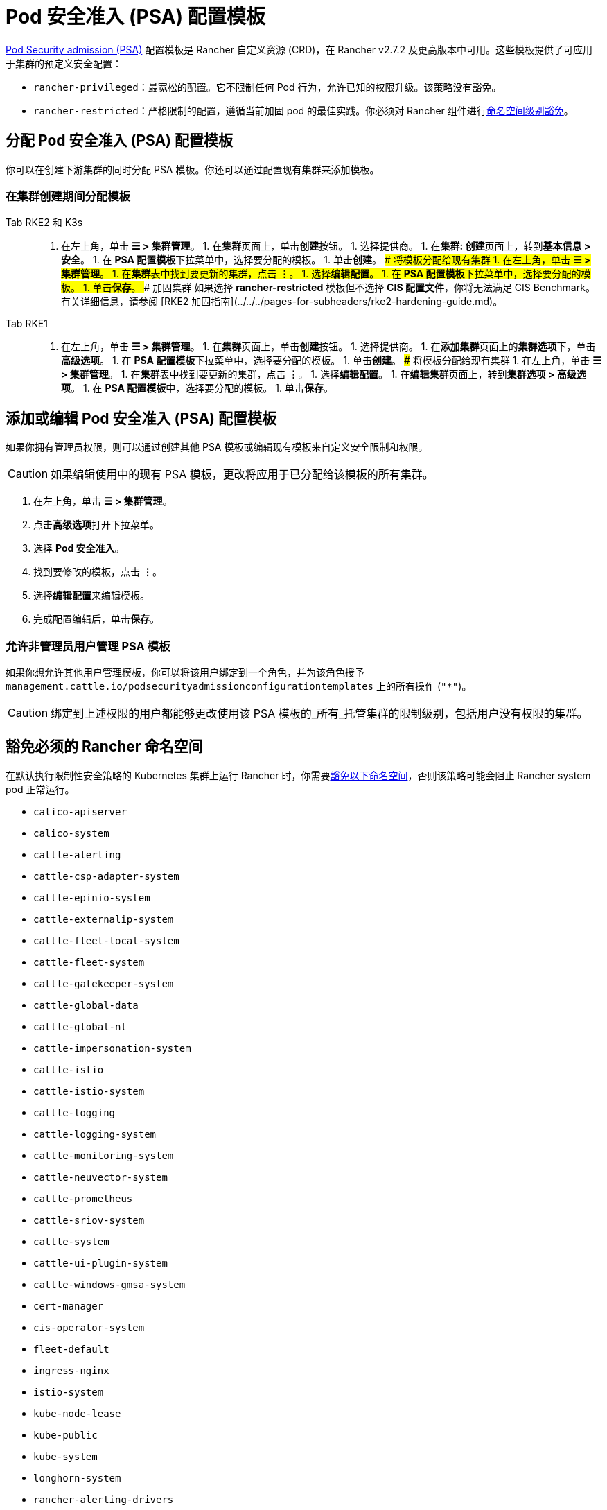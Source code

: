 = Pod 安全准入 (PSA) 配置模板

xref:./pod-security-standards.adoc[Pod Security admission (PSA)] 配置模板是 Rancher 自定义资源 (CRD)，在 Rancher v2.7.2 及更高版本中可用。这些模板提供了可应用于集群的预定义安全配置：

* `rancher-privileged`：最宽松的配置。它不限制任何 Pod 行为，允许已知的权限升级。该策略没有豁免。
* `rancher-restricted`：严格限制的配置，遵循当前加固 pod 的最佳实践。你必须对 Rancher 组件进行link:./pod-security-standards.adoc#受-psa-限制的集群上的-rancher[命名空间级别豁免]。

== 分配 Pod 安全准入 (PSA) 配置模板

你可以在创建下游集群的同时分配 PSA 模板。你还可以通过配置现有集群来添加模板。

=== 在集群创建期间分配模板

[tabs]
======
Tab RKE2 和 K3s::
+
1. 在左上角，单击 **☰ > 集群管理**。 1. 在**集群**页面上，单击**创建**按钮。 1. 选择提供商。 1. 在**集群: 创建**页面上，转到**基本信息 > 安全**。 1. 在 **PSA 配置模板**下拉菜单中，选择要分配的模板。 1. 单击**创建**。 ### 将模板分配给现有集群 1. 在左上角，单击 **☰ > 集群管理**。 1. 在**集群**表中找到要更新的集群，点击 **⋮**。 1. 选择**编辑配置**。 1. 在 **PSA 配置模板**下拉菜单中，选择要分配的模板。 1. 单击**保存**。 ### 加固集群 如果选择 **rancher-restricted** 模板但不选择 **CIS 配置文件**，你将无法满足 CIS Benchmark。有关详细信息，请参阅 [RKE2 加固指南](../../../pages-for-subheaders/rke2-hardening-guide.md)。 

Tab RKE1::
+
1. 在左上角，单击 **☰ > 集群管理**。 1. 在**集群**页面上，单击**创建**按钮。 1. 选择提供商。 1. 在**添加集群**页面上的**集群选项**下，单击 **高级选项**。 1. 在 **PSA 配置模板**下拉菜单中，选择要分配的模板。 1. 单击**创建**。 ### 将模板分配给现有集群 1. 在左上角，单击 **☰ > 集群管理**。 1. 在**集群**表中找到要更新的集群，点击 **⋮**。 1. 选择**编辑配置**。 1. 在**编辑集群**页面上，转到**集群选项 > 高级选项**。 1. 在 **PSA 配置模板**中，选择要分配的模板。 1. 单击**保存**。
======

== 添加或编辑 Pod 安全准入 (PSA) 配置模板

如果你拥有管理员权限，则可以通过创建其他 PSA 模板或编辑现有模板来自定义安全限制和权限。

[CAUTION]
====
如果编辑使用中的现有 PSA 模板，更改将应用​​于已分配给该模板的所有集群。
====


. 在左上角，单击 *☰ > 集群管理*。
. 点击**高级选项**打开下拉菜单。
. 选择 *Pod 安全准入*。
. 找到要修改的模板，点击 *⋮*。
. 选择**编辑配置**来编辑模板。
. 完成配置编辑后，单击**保存**。

=== 允许非管理员用户管理 PSA 模板

如果你想允许其他用户管理模板，你可以将该用户绑定到一个角色，并为该角色授予 `management.cattle.io/podsecurityadmissionconfigurationtemplates` 上的所有操作 (`"*"`)。

[CAUTION]
====
绑定到上述权限的用户都能够更改使用该 PSA 模板的_所有_托管集群的限制级别，包括用户没有权限的集群。
====


== 豁免必须的 Rancher 命名空间

在默认执行限制性安全策略的 Kubernetes 集群上运行 Rancher 时，你需要<<豁免命名空间,豁免以下命名空间>>，否则该策略可能会阻止 Rancher system pod 正常运行。

* `calico-apiserver`
* `calico-system`
* `cattle-alerting`
* `cattle-csp-adapter-system`
* `cattle-epinio-system`
* `cattle-externalip-system`
* `cattle-fleet-local-system`
* `cattle-fleet-system`
* `cattle-gatekeeper-system`
* `cattle-global-data`
* `cattle-global-nt`
* `cattle-impersonation-system`
* `cattle-istio`
* `cattle-istio-system`
* `cattle-logging`
* `cattle-logging-system`
* `cattle-monitoring-system`
* `cattle-neuvector-system`
* `cattle-prometheus`
* `cattle-sriov-system`
* `cattle-system`
* `cattle-ui-plugin-system`
* `cattle-windows-gmsa-system`
* `cert-manager`
* `cis-operator-system`
* `fleet-default`
* `ingress-nginx`
* `istio-system`
* `kube-node-lease`
* `kube-public`
* `kube-system`
* `longhorn-system`
* `rancher-alerting-drivers`
* `security-scan`
* `tigera-operator`

Rancher、Rancher 拥有的一些 Chart 以及 RKE2 和 K3s 发行版都使用这些命名空间。列出的命名空间的一个子集已经在内置的 Rancher `rancher-restricted` 策略中被豁免，用于下游集群。有关运行 Rancher 所需的所有豁免的完整模板，请参阅此xref:../../../reference-guides/rancher-security/psa-restricted-exemptions.adoc[准入配置示例]。

== 豁免命名空间

如果你将 `rancher-restricted` 模板分配给集群，默认情况下，限制会在命名空间级别应用于整个集群。要在此高度受限的策略下豁免特定的命名空间，执行以下操作：

. 在左上角，单击 *☰ > 集群管理*。
. 点击**高级选项**打开下拉菜单。
. 选择 *Pod 安全准入*。
. 找到要修改的模板，点击 *⋮*。
. 选择**编辑配置**。
. 选中**豁免**下的**命名空间**复选框以编辑**命名空间**字段。
. 豁免命名空间后，单击**保存**。

[NOTE]
====
你需要更新目标集群才能让新模板在集群中生效。要触发更新，在不更改值的情况下编辑和保存集群。
====

